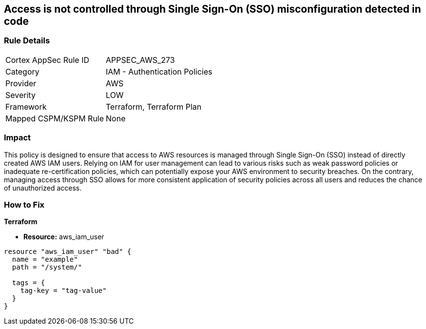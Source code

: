 
== Access is not controlled through Single Sign-On (SSO) misconfiguration detected in code

=== Rule Details

[cols="1,2"]
|===
|Cortex AppSec Rule ID |APPSEC_AWS_273
|Category |IAM - Authentication Policies
|Provider |AWS
|Severity |LOW
|Framework |Terraform, Terraform Plan
|Mapped CSPM/KSPM Rule |None
|===


=== Impact
This policy is designed to ensure that access to AWS resources is managed through Single Sign-On (SSO) instead of directly created AWS IAM users. Relying on IAM for user management can lead to various risks such as weak password policies or inadequate re-certification policies, which can potentially expose your AWS environment to security breaches. On the contrary, managing access through SSO allows for more consistent application of security policies across all users and reduces the chance of unauthorized access.

=== How to Fix

*Terraform*

* *Resource:* aws_iam_user


[source, go]
----
resource "aws_iam_user" "bad" {
  name = "example"
  path = "/system/"

  tags = {
    tag-key = "tag-value"
  }
}
----

